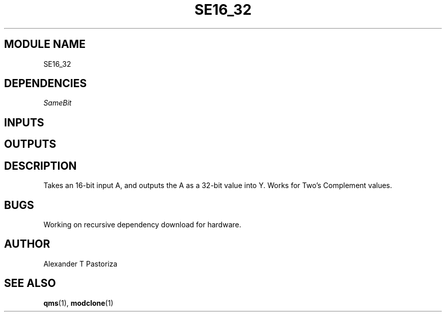.TH SE16_32 7 "October 2020" Linux "FIUCIS-CDA Hardware Manual"
.SH MODULE NAME
SE16_32
.SH DEPENDENCIES
.I
SameBit
.
.SH INPUTS
.TS
tab(;) allbox;
c;c.
Name;Size(Bits)
A;16
.TE
.SH OUTPUTS
.TS
tab(;) allbox;
c;c.
Name;Size(Bits)
Y;32
.TE
.SH DESCRIPTION
Takes an 16-bit input A, and outputs the A as a 32-bit value into Y.
Works for Two's Complement values.
.
.SH BUGS
Working on recursive dependency download for hardware.
.SH AUTHOR
Alexander T Pastoriza
.SH "SEE ALSO"
.BR qms (1),
.BR modclone (1)
